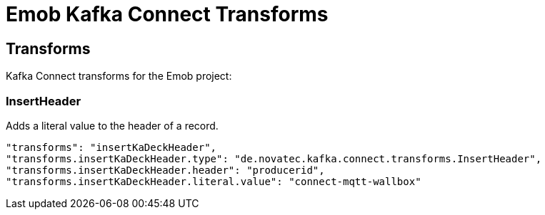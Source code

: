 = Emob Kafka Connect Transforms

== Transforms

Kafka Connect transforms for the Emob project:

=== InsertHeader

Adds a literal value to the header of a record.

----
"transforms": "insertKaDeckHeader",
"transforms.insertKaDeckHeader.type": "de.novatec.kafka.connect.transforms.InsertHeader",
"transforms.insertKaDeckHeader.header": "producerid",
"transforms.insertKaDeckHeader.literal.value": "connect-mqtt-wallbox"
----